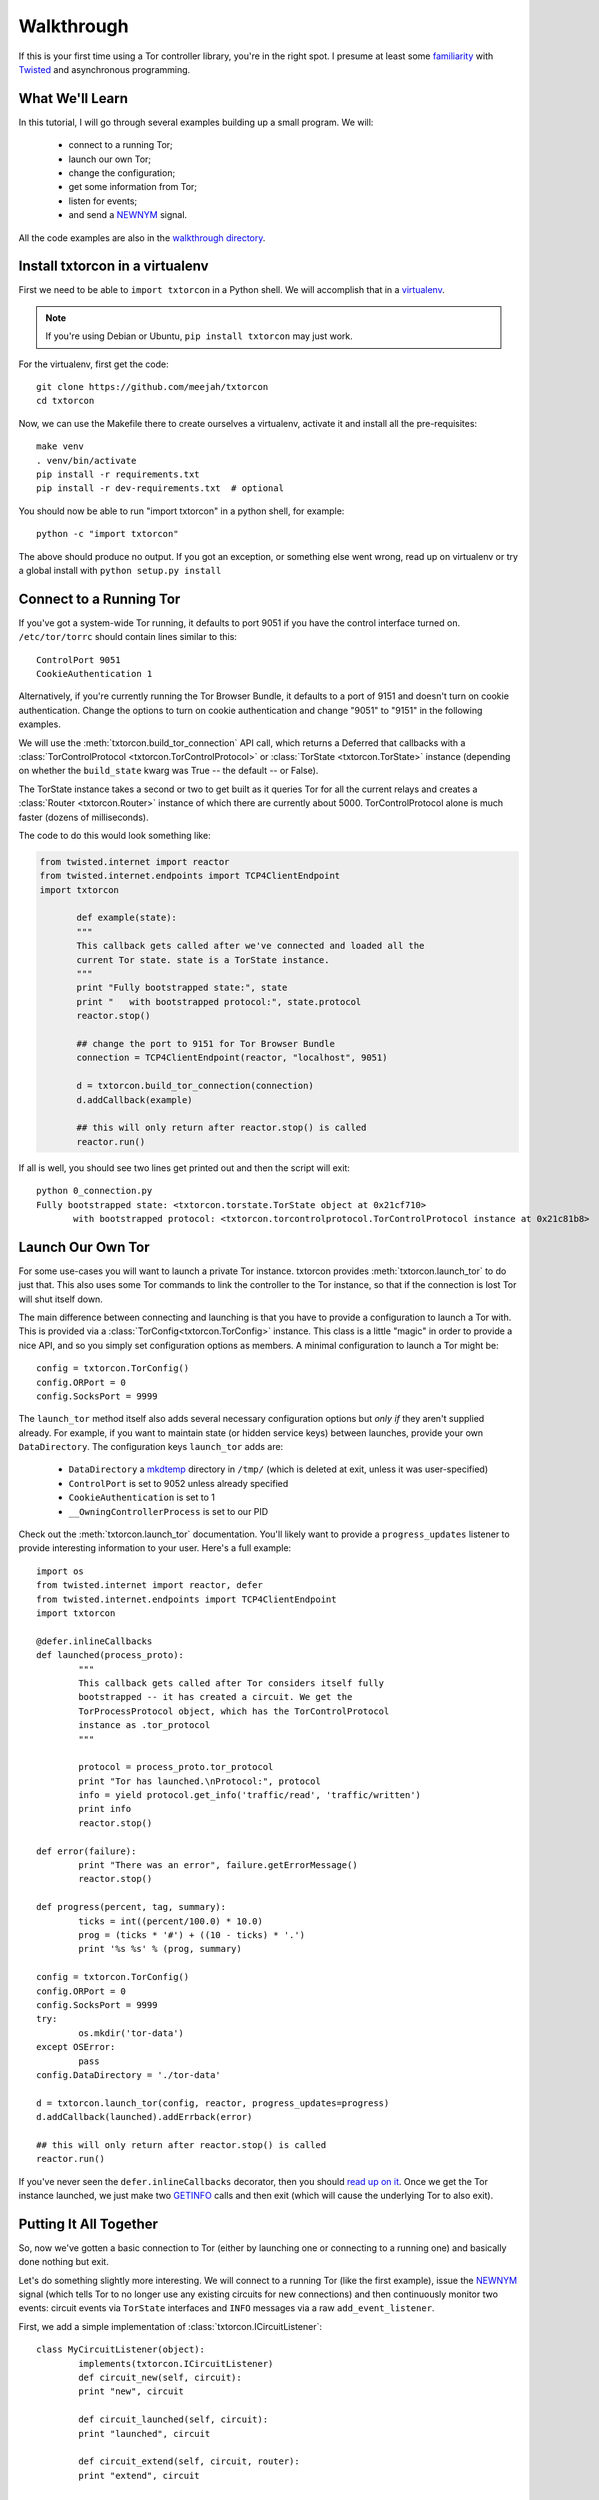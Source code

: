 Walkthrough
===========

.. _Twisted: https://twistedmatrix.com/documents/current/
.. _virtualenv: http://www.virtualenv.org/en/latest/

If this is your first time using a Tor controller library, you're in
the right spot. I presume at least some `familiarity <http://krondo.com/?page_id=1327>`_
with Twisted_ and asynchronous programming.


What We'll Learn
----------------
.. _NEWNYM: https://gitweb.torproject.org/torspec.git/tree/control-spec.txt#n379
.. _walkthrough directory: https://github.com/meejah/txtorcon/tree/master/walkthrough

In this tutorial, I will go through several examples building up a
small program. We will:

 * connect to a running Tor;
 * launch our own Tor;
 * change the configuration;
 * get some information from Tor;
 * listen for events;
 * and send a NEWNYM_ signal.

All the code examples are also in the `walkthrough directory`_.

Install txtorcon in a virtualenv
--------------------------------

First we need to be able to ``import txtorcon`` in a Python shell. We
will accomplish that in a virtualenv_.

.. note:: If you're using Debian or Ubuntu, ``pip install txtorcon`` may just work.

For the virtualenv, first get the code::

   git clone https://github.com/meejah/txtorcon
   cd txtorcon

Now, we can use the Makefile there to create ourselves a virtualenv,
activate it and install all the pre-requisites::

   make venv
   . venv/bin/activate
   pip install -r requirements.txt
   pip install -r dev-requirements.txt  # optional

You should now be able to run "import txtorcon" in a python shell, for
example::

   python -c "import txtorcon"

The above should produce no output. If you got an exception, or
something else went wrong, read up on virtualenv or try a global
install with ``python setup.py install``

Connect to a Running Tor
------------------------

If you've got a system-wide Tor running, it defaults to port 9051 if
you have the control interface turned on. ``/etc/tor/torrc`` should
contain lines similar to this::

   ControlPort 9051
   CookieAuthentication 1

Alternatively, if you're currently running the Tor Browser Bundle, it
defaults to a port of 9151 and doesn't turn on cookie
authentication. Change the options to turn on cookie authentication
and change "9051" to "9151" in the following examples.


We will use the :meth:`txtorcon.build_tor_connection` API call, which
returns a Deferred that callbacks with a :class:`TorControlProtocol
<txtorcon.TorControlProtocol>` or :class:`TorState
<txtorcon.TorState>` instance (depending on whether the
``build_state`` kwarg was True -- the default -- or False).

The TorState instance takes a second or two to get built as it queries
Tor for all the current relays and creates a :class:`Router <txtorcon.Router>` instance of
which there are currently about 5000. TorControlProtocol alone is much
faster (dozens of milliseconds).

The code to do this would look something like:

.. sourcecode:: python

   from twisted.internet import reactor
   from twisted.internet.endpoints import TCP4ClientEndpoint
   import txtorcon

	  def example(state):
	  """
	  This callback gets called after we've connected and loaded all the
	  current Tor state. state is a TorState instance.
	  """
	  print "Fully bootstrapped state:", state
	  print "   with bootstrapped protocol:", state.protocol
	  reactor.stop()

	  ## change the port to 9151 for Tor Browser Bundle
	  connection = TCP4ClientEndpoint(reactor, "localhost", 9051)

	  d = txtorcon.build_tor_connection(connection)
	  d.addCallback(example)

	  ## this will only return after reactor.stop() is called
	  reactor.run()

If all is well, you should see two lines get printed out and then the
script will exit::

   python 0_connection.py
   Fully bootstrapped state: <txtorcon.torstate.TorState object at 0x21cf710>
	  with bootstrapped protocol: <txtorcon.torcontrolprotocol.TorControlProtocol instance at 0x21c81b8>

Launch Our Own Tor
------------------

.. _GETINFO: https://gitweb.torproject.org/torspec.git/blob/HEAD:/control-spec.txt#l444
.. _mkdtemp: https://docs.python.org/2/library/tempfile.html?highlight=mkdtem#tempfile.mkdtemp

For some use-cases you will want to launch a private Tor
instance. txtorcon provides :meth:`txtorcon.launch_tor` to do just that. This also
uses some Tor commands to link the controller to the Tor instance, so
that if the connection is lost Tor will shut itself down.

The main difference between connecting and launching is that you have
to provide a configuration to launch a Tor with. This is provided via
a :class:`TorConfig<txtorcon.TorConfig>` instance. This class is a
little "magic" in order to provide a nice API, and so you simply set
configuration options as members. A minimal configuration to launch a Tor might
be::

   config = txtorcon.TorConfig()
   config.ORPort = 0
   config.SocksPort = 9999

The ``launch_tor`` method itself also adds several necessary
configuration options but *only if* they aren't supplied already. For
example, if you want to maintain state (or hidden service keys)
between launches, provide your own ``DataDirectory``. The configuration
keys ``launch_tor`` adds are:

 * ``DataDirectory`` a mkdtemp_ directory in ``/tmp/`` (which is deleted at
   exit, unless it was user-specified)
 * ``ControlPort`` is set to 9052 unless already specified
 * ``CookieAuthentication`` is set to 1
 * ``__OwningControllerProcess`` is set to our PID

Check out the :meth:`txtorcon.launch_tor` documentation. You'll likely want
to provide a ``progress_updates`` listener to provide interesting
information to your user. Here's a full example::

   import os
   from twisted.internet import reactor, defer
   from twisted.internet.endpoints import TCP4ClientEndpoint
   import txtorcon

   @defer.inlineCallbacks
   def launched(process_proto):
	   """
	   This callback gets called after Tor considers itself fully
	   bootstrapped -- it has created a circuit. We get the
	   TorProcessProtocol object, which has the TorControlProtocol
	   instance as .tor_protocol
	   """

	   protocol = process_proto.tor_protocol
	   print "Tor has launched.\nProtocol:", protocol
	   info = yield protocol.get_info('traffic/read', 'traffic/written')
	   print info
	   reactor.stop()

   def error(failure):
	   print "There was an error", failure.getErrorMessage()
	   reactor.stop()

   def progress(percent, tag, summary):
	   ticks = int((percent/100.0) * 10.0)
	   prog = (ticks * '#') + ((10 - ticks) * '.')
	   print '%s %s' % (prog, summary)

   config = txtorcon.TorConfig()
   config.ORPort = 0
   config.SocksPort = 9999
   try:
	   os.mkdir('tor-data')
   except OSError:
	   pass
   config.DataDirectory = './tor-data'

   d = txtorcon.launch_tor(config, reactor, progress_updates=progress)
   d.addCallback(launched).addErrback(error)

   ## this will only return after reactor.stop() is called
   reactor.run()

If you've never seen the ``defer.inlineCallbacks`` decorator, then you
should `read up on it
<https://twistedmatrix.com/documents/current/api/twisted.internet.defer.html#inlineCallbacks>`_.
Once we get the Tor instance launched, we just make two GETINFO_ calls
and then exit (which will cause the underlying Tor to also exit).

Putting It All Together
-----------------------

So, now we've gotten a basic connection to Tor (either by launching
one or connecting to a running one) and basically done nothing but
exit.

Let's do something slightly more interesting. We will connect to a
running Tor (like the first example), issue the NEWNYM_ signal (which
tells Tor to no longer use any existing circuits for new connections)
and then continuously monitor two events: circuit events via
``TorState`` interfaces and ``INFO`` messages via a raw
``add_event_listener``.

First, we add a simple implementation of :class:`txtorcon.ICircuitListener`::

   class MyCircuitListener(object):
	   implements(txtorcon.ICircuitListener)
	   def circuit_new(self, circuit):
	   print "new", circuit

	   def circuit_launched(self, circuit):
	   print "launched", circuit

	   def circuit_extend(self, circuit, router):
	   print "extend", circuit

	   def circuit_built(self, circuit):
	   print "built", circuit

	   def circuit_closed(self, circuit, **kw):
	   print "closed", circuit, kw

	   def circuit_failed(self, circuit, **kw):
	   print "failed", circuit, kw

Next, to illustrate setting up TorState from a TorControlProtocol
directly, we add a ``main()`` method that uses ``inlineCallbacks`` to do a
few things sequentially after startup. First we use
``TorControlProtocol.signal`` to send a NEWNYM_ request. After that we
create a ``TorState`` instance, print out all existing circuits and set
up listeners for circuit events (an instance of ``MyCircuitListener``)
and INFO messages (via our own method).

Here is the full listing::

   from twisted.internet import reactor, defer
   from twisted.internet.endpoints import TCP4ClientEndpoint
   from zope.interface import implements
   import txtorcon

   ## change the port to 9151 for Tor Browser Bundle
   connection = TCP4ClientEndpoint(reactor, "localhost", 9051)

   def error(failure):
	   print "Error:", failure.getErrorMessage()
	   reactor.stop()

   class MyCircuitListener(object):
	   implements(txtorcon.ICircuitListener)
	   def circuit_new(self, circuit):
	   print "new", circuit

	   def circuit_launched(self, circuit):
	   print "launched", circuit

	   def circuit_extend(self, circuit, router):
	   print "extend", circuit

	   def circuit_built(self, circuit):
	   print "built", circuit

	   def circuit_closed(self, circuit, **kw):
	   print "closed", circuit, kw

	   def circuit_failed(self, circuit, **kw):
	   print "failed", circuit, kw


   @defer.inlineCallbacks
   def main(connection):
	   version = yield connection.get_info('version', 'events/names')
	   print "Connected to Tor.", version['version']
	   print version['events/names']

	   print "Issuing NEWNYM."
	   yield connection.signal('NEWNYM')
	   print "OK."

	   print "Building state."
	   state = txtorcon.TorState(connection)
	   yield state.post_bootstrap
	   print "State initialized."
	   print "Existing circuits:"
	   for c in state.circuits.values():
	   print ' ', c

	   print "listening for circuit events"
	   state.add_circuit_listener(MyCircuitListener())

	   print "listening for INFO events"
	   def print_info(i):
	   print "INFO:", i
	   connection.add_event_listener('INFO', print_info)

	   ## since we don't call reactor.stop(), we keep running

   d = txtorcon.build_tor_connection(connection, build_state=False)
   d.addCallback(main).addErrback(error)

   ## this will only return after reactor.stop() is called
   reactor.run()

